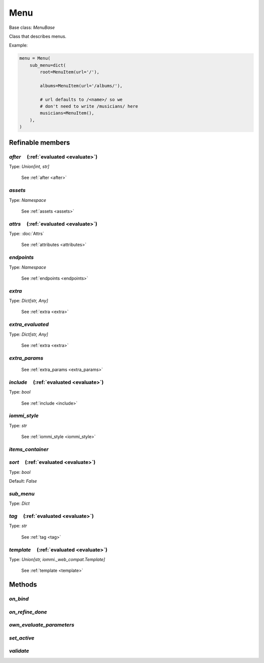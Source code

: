 

Menu
====

Base class: `MenuBase`

Class that describes menus.

Example:

.. code-block:: python

    menu = Menu(
        sub_menu=dict(
            root=MenuItem(url='/'),

            albums=MenuItem(url='/albums/'),

            # url defaults to /<name>/ so we
            # don't need to write /musicians/ here
            musicians=MenuItem(),
        ),
    )

Refinable members
-----------------


`after`       (:ref:`evaluated <evaluate>`)
^^^^^^^^^^^^^^^^^^^^^^^^^^^^^^^^^^^^^^^^^^^

Type: `Union[int, str]`

    See :ref:`after <after>`


`assets`
^^^^^^^^

Type: `Namespace`

    See :ref:`assets <assets>`


`attrs`       (:ref:`evaluated <evaluate>`)
^^^^^^^^^^^^^^^^^^^^^^^^^^^^^^^^^^^^^^^^^^^

Type: :doc:`Attrs`

    See :ref:`attributes <attributes>`


`endpoints`
^^^^^^^^^^^

Type: `Namespace`

    See :ref:`endpoints <endpoints>`


`extra`
^^^^^^^

Type: `Dict[str, Any]`

    See :ref:`extra <extra>`


`extra_evaluated`
^^^^^^^^^^^^^^^^^

Type: `Dict[str, Any]`

    See :ref:`extra <extra>`


`extra_params`
^^^^^^^^^^^^^^

    See :ref:`extra_params <extra_params>`


`include`       (:ref:`evaluated <evaluate>`)
^^^^^^^^^^^^^^^^^^^^^^^^^^^^^^^^^^^^^^^^^^^^^

Type: `bool`

    See :ref:`include <include>`


`iommi_style`
^^^^^^^^^^^^^

Type: `str`

    See :ref:`iommi_style <iommi_style>`


`items_container`
^^^^^^^^^^^^^^^^^


`sort`       (:ref:`evaluated <evaluate>`)
^^^^^^^^^^^^^^^^^^^^^^^^^^^^^^^^^^^^^^^^^^

Type: `bool`

Default: `False`

`sub_menu`
^^^^^^^^^^

Type: `Dict`


`tag`       (:ref:`evaluated <evaluate>`)
^^^^^^^^^^^^^^^^^^^^^^^^^^^^^^^^^^^^^^^^^

Type: `str`

    See :ref:`tag <tag>`


`template`       (:ref:`evaluated <evaluate>`)
^^^^^^^^^^^^^^^^^^^^^^^^^^^^^^^^^^^^^^^^^^^^^^

Type: `Union[str, iommi._web_compat.Template]`

    See :ref:`template <template>`


Methods
-------

`on_bind`
^^^^^^^^^

`on_refine_done`
^^^^^^^^^^^^^^^^

`own_evaluate_parameters`
^^^^^^^^^^^^^^^^^^^^^^^^^

`set_active`
^^^^^^^^^^^^

`validate`
^^^^^^^^^^


